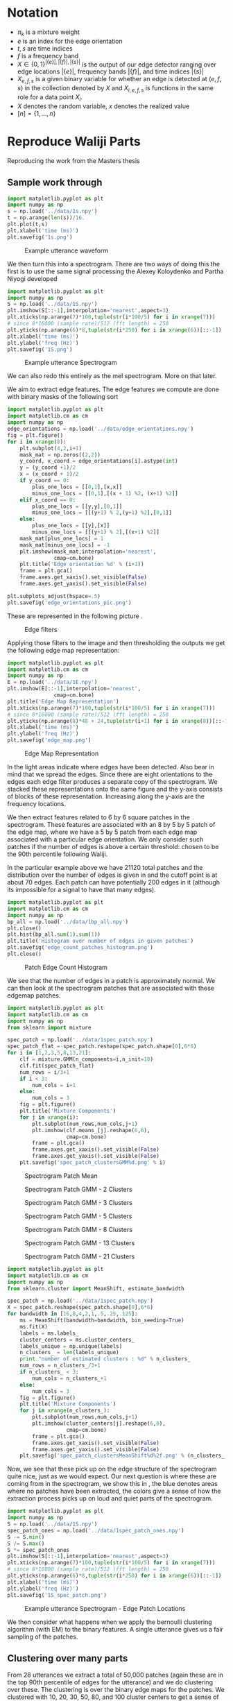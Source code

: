 * Notation
  - $\pi_k$ is a mixture weight
  - $e$ is an index for the edge orientation
  - $t,s$ are time indices
  - $f$ is a frequency band
  - $X\in \{0,1\}^{|\{e\}|,|\{f\}|,|\{s\}|}$ is the output of our edge
    detector ranging over edge locations $|\{e\}|$, frequency bands
    $|\{f\}|$, and time indices $|\{s\}|$
  - $X_{e,f,s}$ is a given binary variable for whether an edge is
    detected at $(e,f,s)$ in the collection denoted by $X$ and
    $X_{i,e,f,s}$ is functions in the same role for a data point $X_i$.
  - $X$ denotes the random variable, $x$ denotes the realized value
  - $[n]=\{1,\ldots,n\}$
* Reproduce Waliji Parts
Reproducing the work from the Masters thesis
** Sample work through

#+begin_src python
import matplotlib.pyplot as plt
import numpy as np
s = np.load('../data/1s.npy')
t = np.arange(len(s))/16.
plt.plot(t,s)
plt.xlabel('time (ms)')
plt.savefig('1s.png')
#+end_src

#+CAPTION:    Example utterance waveform
#+LABEL:      fig:1s
#+ATTR_LaTeX: height=10cm
[[./1s.png]]

We then turn this into a spectrogram.  There are two ways of doing this
the first is to use the same signal processing the Alexey Koloydenko
and Partha Niyogi developed



#+begin_src python
import matplotlib.pyplot as plt
import numpy as np
S = np.load('../data/1S.npy')
plt.imshow(S[::-1],interpolation='nearest',aspect=3)
plt.xticks(np.arange(7)*100,tuple(str(i*100/5) for i in xrange(7)))
# since 8*16000 (sample rate)/512 (fft length) = 250
plt.yticks(np.arange(6)*8,tuple(str(i*250) for i in xrange(6))[::-1])
plt.xlabel('time (ms)')
plt.ylabel('freq (Hz)')
plt.savefig('1S.png')
#+end_src


#+CAPTION:    Example utterance Spectrogram
#+LABEL:      fig:1S
#+ATTR_LaTeX: height=10cm
[[./1S.png]]

We can also redo this entirely as the mel spectrogram.  More on that later.

We aim to extract edge features.  The edge features we compute are done
with binary masks of the following sort

#+begin_src python
import matplotlib.pyplot as plt
import matplotlib.cm as cm
import numpy as np
edge_orientations = np.load('../data/edge_orientations.npy')
fig = plt.figure()
for i in xrange(8):
    plt.subplot(4,2,i+1)
    mask_mat = np.zeros((2,2))
    y_coord, x_coord = edge_orientations[i].astype(int)
    y = (y_coord +1)/2
    x = (x_coord + 1)/2
    if y_coord == 0:
        plus_one_locs = [[0,1],[x,x]]
        minus_one_locs = [[0,1],[(x + 1) %2, (x+1) %2]]
    elif x_coord == 0:
        plus_one_locs = [[y,y],[0,1]]
        minus_one_locs = [[(y+1) % 2,(y+1) %2],[0,1]]
    else:
        plus_one_locs = [[y],[x]]
        minus_one_locs = [[(y+1) % 2],[(x+1) %2]]
    mask_mat[plus_one_locs] = 1
    mask_mat[minus_one_locs] = -1
    plt.imshow(mask_mat,interpolation='nearest',
               cmap=cm.bone)
    plt.title('Edge orientation %d' % (i+1))
    frame = plt.gca()
    frame.axes.get_xaxis().set_visible(False)
    frame.axes.get_yaxis().set_visible(False)

plt.subplots_adjust(hspace=.5)
plt.savefig('edge_orientations_pic.png')
#+end_src

These are represented in the following picture \ref{fig:edge_orientations}.

#+CAPTION:    Edge filters
#+LABEL:      fig:edge_orientations
#+ATTR_LaTeX: height=8cm
[[./edge_orientations_pic.png]]

Applying those filters to the image and then thresholding the outputs
we get the following edge map representation:

#+begin_src python
import matplotlib.pyplot as plt
import matplotlib.cm as cm
import numpy as np
E = np.load('../data/1E.npy')
plt.imshow(E[::-1],interpolation='nearest',
               cmap=cm.bone)
plt.title('Edge Map Representation')
plt.xticks(np.arange(7)*100,tuple(str(i*100/5) for i in xrange(7)))
# since 8*16000 (sample rate)/512 (fft length) = 250
plt.yticks(np.arange(8)*48 + 24,tuple(str(i+1) for i in xrange(8))[::-1])
plt.xlabel('time (ms)')
plt.ylabel('freq (Hz)')
plt.savefig('edge_map.png')
#+end_src

#+CAPTION:    Edge Map Representation
#+LABEL:      fig:edge_map
#+ATTR_LaTeX: height=10cm
[[./edge_map.png]]

In \ref{fig:edge_map} the light areas indicate where edges have been
detected. Also bear in mind that we spread the edges.  Since there are
eight orientations to the edges each edge filter produces a separate
copy of the spectrogram.  We stacked these representations onto the
same figure and the y-axis consists of blocks of these
representation. Increasing along the y-axis are the frequency locations.

We then extract features related to 6 by 6 square patches in the
spectrogram.  These features are associated with an 8 by 5 by 5 patch
of the edge map, where we have a 5 by 5 patch from each edge map
associated with a particular edge orientation.  We only consider such
patches if the number of edges is above a certain threshold: chosen to 
be the 90th percentile following Waliji.

In the particular example above we have 21120 total patches and the
distribution over the number of edges is given in
\ref{fig:edge_count_histogram} and the cutoff point is at about 70
edges.  Each patch can have potentially 200 edges in it (although its
impossible for a signal to have that many edges).

#+begin_src python
import matplotlib.pyplot as plt
import matplotlib.cm as cm
import numpy as np
bp_all = np.load('../data/1bp_all.npy')
plt.close()
plt.hist(bp_all.sum(1).sum(1))
plt.title('Histogram over number of edges in given patches')
plt.savefig('edge_count_patches_histogram.png')
plt.close()
#+end_src


#+CAPTION:    Patch Edge Count Histogram
#+LABEL:      fig:edge_count_histogram
#+ATTR_LaTeX: height=10cm
[[./edge_count_patches_histogram.png]]

We see that the number of edges in a patch is approximately normal.
We can then look at the spectrogram patches that are associated with these
edgemap patches.  

#+begin_src python
import matplotlib.pyplot as plt
import matplotlib.cm as cm
import numpy as np
from sklearn import mixture

spec_patch = np.load('../data/1spec_patch.npy')
spec_patch_flat = spec_patch.reshape(spec_patch.shape[0],6*6)
for i in [1,2,3,5,8,13,21]:
    clf = mixture.GMM(n_components=i,n_init=10)
    clf.fit(spec_patch_flat)
    num_rows = i/3+1
    if i < 3:
        num_cols = i+1
    else:
        num_cols = 3
    fig = plt.figure()
    plt.title('Mixture Components')
    for j in xrange(i):
        plt.subplot(num_rows,num_cols,j+1)
        plt.imshow(clf.means_[j].reshape(6,6),
                   cmap=cm.bone)
        frame = plt.gca()
        frame.axes.get_xaxis().set_visible(False)
        frame.axes.get_yaxis().set_visible(False)
    plt.savefig('spec_patch_clustersGMM%d.png' % i)
#+end_src


#+CAPTION:    Spectrogram Patch Mean
#+LABEL:      fig:spec_patch_clustersGMM1
#+ATTR_LaTeX: height=10cm
[[./spec_patch_clustersGMM1.png]]

#+CAPTION:    Spectrogram Patch GMM - 2 Clusters
#+LABEL:      fig:spec_patch_clustersGMM2
#+ATTR_LaTeX: height=10cm
[[./spec_patch_clustersGMM2.png]]


#+CAPTION:    Spectrogram Patch GMM - 3 Clusters
#+LABEL:      fig:spec_patch_clustersGMM3
#+ATTR_LaTeX: height=10cm
[[./spec_patch_clustersGMM3.png]]


#+CAPTION:    Spectrogram Patch GMM - 5 Clusters
#+LABEL:      fig:spec_patch_clustersGMM5
#+ATTR_LaTeX: height=10cm
[[./spec_patch_clustersGMM5.png]]


#+CAPTION:    Spectrogram Patch GMM - 8 Clusters
#+LABEL:      fig:spec_patch_clustersGMM8
#+ATTR_LaTeX: height=10cm
[[./spec_patch_clustersGMM8.png]]

#+CAPTION:    Spectrogram Patch GMM - 13 Clusters
#+LABEL:      fig:spec_patch_clustersGMM13
#+ATTR_LaTeX: height=10cm
[[./spec_patch_clustersGMM13.png]]

#+CAPTION:    Spectrogram Patch GMM - 21 Clusters
#+LABEL:      fig:spec_patch_clustersGMM21
#+ATTR_LaTeX: height=10cm
[[./spec_patch_clustersGMM21.png]]



#+begin_src python
import matplotlib.pyplot as plt
import matplotlib.cm as cm
import numpy as np
from sklearn.cluster import MeanShift, estimate_bandwidth

spec_patch = np.load('../data/1spec_patch.npy')
X = spec_patch.reshape(spec_patch.shape[0],6*6)
for bandwidth in [16,8,4,2,1,.5,.25,.125]:
    ms = MeanShift(bandwidth=bandwidth, bin_seeding=True)
    ms.fit(X)
    labels = ms.labels_
    cluster_centers = ms.cluster_centers_
    labels_unique = np.unique(labels)
    n_clusters_ = len(labels_unique)
    print "number of estimated clusters : %d" % n_clusters_
    num_rows = n_clusters_/3+1
    if n_clusters_ < 3:
        num_cols = n_clusters_+1
    else:
        num_cols = 3
    fig = plt.figure()
    plt.title('Mixture Components')
    for j in xrange(n_clusters_):
        plt.subplot(num_rows,num_cols,j+1)
        plt.imshow(cluster_centers[j].reshape(6,6),
                   cmap=cm.bone)
        frame = plt.gca()
        frame.axes.get_xaxis().set_visible(False)
        frame.axes.get_yaxis().set_visible(False)
    plt.savefig('spec_patch_clustersMeanShift%d%2f.png' % (n_clusters_,bandwidth))
#+end_src


Now, we see that these pick up on the edge structure of the
spectrogram quite nice, just as we would expect.  Our next question is
where these are coming from in the spectrogram, we show this in
\ref{1S_spec_patch.png}, the blue denotes areas where no patches have
been extracted, the colors give a sense of how the extraction process
picks up on loud and quiet parts of the spectrogram.

#+begin_src python
import matplotlib.pyplot as plt
import numpy as np
S = np.load('../data/1S.npy')
spec_patch_ones = np.load('../data/1spec_patch_ones.npy')
S -= S.min()
S /= S.max()
S *= spec_patch_ones
plt.imshow(S[::-1],interpolation='nearest',aspect=3)
plt.xticks(np.arange(7)*100,tuple(str(i*100/5) for i in xrange(7)))
# since 8*16000 (sample rate)/512 (fft length) = 250
plt.yticks(np.arange(6)*8,tuple(str(i*250) for i in xrange(6))[::-1])
plt.xlabel('time (ms)')
plt.ylabel('freq (Hz)')
plt.savefig('1S_spec_patch.png')
#+end_src

#+CAPTION:    Example utterance Spectrogram - Edge Patch Locations
#+LABEL:      fig:1S_spec_patch
#+ATTR_LaTeX: height=10cm
[[./1S_spec_patch.png]]


We then consider what happens when we apply the bernoulli clustering
algorithm (with EM) to the binary features.  A single utterance gives
us a fair sampling of the patches.

** Clustering over many parts
 
   From 28 utterances we extract a total of 50,000 patches (again
   these are in the top 90th percentile of edges for the utterance)
   and we do clustering over these.  The clustering is over the binary
   edge maps for the patches.  We clustered with 10, 20, 30, 50, 80,
   and 100 cluster centers to get a sense of what different numbers of
   clusters mean.

   Bernoulli Mixture models in high dimensions estimate a probability mass
   function of the form

   $$\mathbb{P}(X) = \sum_{k=1}^K \pi_k \prod_{e,f,s} X_{e,f,s}^{p_{k,e,f,s}} (1-X_{e,f,s})^{p_{k,e,f,s}}   $$

   where $K$ is the number of components in the mixture so $k$ is the
   component identity, the index $e$ ranging over ${1,2,\ldots,8}$
   represents the edge orientation, $f$ is the frequency band, and $s$
   is the time.  In the case of patches $f$ is not absolute, but
   instead is relative to the lowest frequency band in the patch, as
   we do not treat patches extracted from the lower part of the
   spectrogram as being different from those extracted from a higher
   part of the spectrogram.  $s$ is also not an absolute time either
   but is also relative to when the patch begins. The patches range
   over five edge frequency bands and five edge time blocks. So $f\in [ 5 ]$
   and $s\in [ 5 ]$.

   We perform clustering using the EM algorithm.  When running the EM
   algorithm we compute 'cluster affinities' $A_{i,k}$- which are for
   each mixture component $k$ of our mixture model we compute the
   probability that a given data point, $X_i$, was generated by that
   mixture component.  More formally, a given mixture model is
   specified by associated a latent 'label' $Z_i$ with each datapoint
   $X_i$.  This label $Z_i\in [K]$ where $K$ is the number of
   components.  We model the binary variabels that make up a data
   point $X_i$ as conditionally independent bernoulli trials given the
   label $Z_i$.  The affinity is $\mathbb{P}(Z_i = k\mid X_i)$

   Our formula is

   $$ A_{i,k} =\frac{\pi_k\prod_{e,f,s} X_{i,e,f,s}^{p_{k,e,f,s}} (1-X_{i,e,f,s})^{p_{k,e,f,s}}  }
   {\sum_{k'=1}^K \pi_k\prod_{e,f,s} X_{i,e,f,s}^{p_{k',e,f,s}} (1-X_{i,e,f,s})^{p_{k',e,f,s}}  }$$

   We find that in our bernoulli mixture model that these affinities tend to be highly degenerate and either very close to 0
   or very close to 1.

#+begin_src python
import matplotlib.pyplot as plt
import matplotlib.cm as cm
from matplotlib import rc
import numpy as np
rc('text', usetex=True)
fig = plt.figure()
plt.title('CDFs over $\max_k P(Z_i=k\mid X_i = x_i)$')
for mix_id, num_mix in enumerate([10,20,30,50,80,100]):
    plt.subplot(2,3,mix_id+1)
    sorted_affinities= np.sort(np.load('../data/bm_affinities%d.npy' % num_mix).astype(np.float32).max(1))
    plt.plot(sorted_affinities,
             np.arange(sorted_affinities.shape[0])/float(len(sorted_affinities))
             )
    plt.title('Empirical cdf \nfor %d components' % num_mix)

plt.subplots_adjust(wspace=.5,hspace=.5)

plt.savefig('mixture_affinities_cdfs.png')
plt.close()
#+end_src

We then see in \ref{fig:mixture_affinities_cdfs} that essentially
every data point is assigned to single component with overwhelming
probability.  The curves in those plots are of the function

$$ \left( \tau,
          \frac{|\{i\mid \max_k A_{i,k} < \tau \}|}{n}\right)$$ 

which is the empirical cumulative distribution function of the maximum
estimated affinities for the data points.


#+CAPTION:    Empirical CDFs for the Max Component Affinities
#+LABEL:      fig:mixture_affinities_cdfs
#+ATTR_LaTeX: height=10cm
[[./mixture_affinities_cdfs.png]]

The consequence of the fact that the affinities are degenerate is that
essentially the bernoulli mixture modeling provides a hard clustering
of the extracted patches.

We can then examine the cluster centers given by the templates, and,
more informatively, the affinities induce a clustering on the spectrogram
patches that gave rise to the bernoulli edge map features.  

#+begin_src python
import matplotlib.pyplot as plt
import matplotlib.cm as cm
from matplotlib import rc
import numpy as np
rc('text', usetex=True)
for num_mix in [10,20,30,50,80,100]:
    spec_avg_parts = np.load('../data/spec_avg_parts%d.npy' % num_mix)
    fig = plt.figure()
    for i in xrange(num_mix):
        plt.subplot((num_mix-1)/4+1,min(num_mix+1,4),i+1)
        plt.imshow(spec_avg_parts[i],cmap=cm.bone,interpolation='nearest')
        frame = plt.gca()
        frame.axes.get_xaxis().set_visible(False)
        frame.axes.get_yaxis().set_visible(False)
    plt.savefig('spec_avg_parts_%d.png' % num_mix)

  

#+end_src


#+CAPTION:    Spectrogram Part Clusters - 10 components
#+LABEL:      fig:spec_avg_parts_10
#+ATTR_LaTeX: height=10cm
[[./spec_avg_parts_10.png]]

#+CAPTION:    Spectrogram Part Clusters - 20 components
#+LABEL:      fig:spec_avg_parts_20
#+ATTR_LaTeX: height=11cm
[[./spec_avg_parts_20.png]]

#+CAPTION:    Spectrogram Part Clusters - 30 components
#+LABEL:      fig:spec_avg_parts_30
#+ATTR_LaTeX: height=12cm
[[./spec_avg_parts_30.png]]

#+CAPTION:    Spectrogram Part Clusters - 50 components
#+LABEL:      fig:spec_avg_parts_50
#+ATTR_LaTeX: height=14cm
[[./spec_avg_parts_50.png]]

#+CAPTION:    Spectrogram Part Clusters - 80 components
#+LABEL:      fig:spec_avg_parts_80
#+ATTR_LaTeX: height=16cm
[[./spec_avg_parts_80.png]]

#+CAPTION:    Spectrogram Part Clusters - 100 components
#+LABEL:      fig:spec_avg_parts_100
#+ATTR_LaTeX: height=20cm
[[./spec_avg_parts_100.png]]



#+begin_src python
import matplotlib.pyplot as plt
import matplotlib.cm as cm
from matplotlib import rc
import numpy as np
rc('text', usetex=True)
fig = plt.figure()
templates = np.load('../data/bm_templates%d.npy' % num_mix)
templates_stacked = np.hstack(tuple(
    t for t in templates))
plt.imshow(templates_stacked,cmap=cm.bone,interpolation='nearest')

templates_cur_orient = templates[:,:5,:]
templates_stacked = np.vstack(tuple(
    np.hstack(tuple(
        t for t in templates_cur_orient[10*i:10*(i+1)]))
    for i in xrange(10)))


plt.title('CDFs over $\max_k P(Z_i=k\mid X_i = x_i)$')
for mix_id, num_mix in enumerate([10,20,30,50,80,100]):
    plt.subplot(2,3,mix_id+1)
    sorted_affinities= np.sort(np.load('../data/bm_affinities%d.npy' % num_mix).astype(np.float32).max(1))
    plt.plot(sorted_affinities,
             np.arange(sorted_affinities.shape[0])/float(len(sorted_affinities))
             )
    plt.title('Empirical cdf \nfor %d components' % num_mix)

plt.subplots_adjust(wspace=.5,hspace=.5)

plt.savefig('mixture_affinities_cdfs.png')

#+end_src

